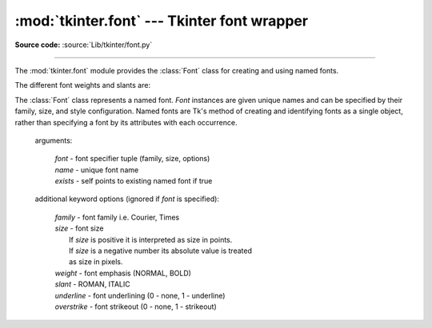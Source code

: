 :mod:`tkinter.font` --- Tkinter font wrapper
============================================

.. module:: tkinter.font
   :platform: Tk
   :synopsis: Tkinter font-wrapping class

**Source code:** :source:`Lib/tkinter/font.py`

--------------

The :mod:`tkinter.font` module provides the :class:`Font` class for creating
and using named fonts.

The different font weights and slants are:

.. data:: NORMAL
          BOLD
          ITALIC
          ROMAN

.. class:: Font(root=None, font=None, name=None, exists=False, **options)

   The :class:`Font` class represents a named font. *Font* instances are given
   unique names and can be specified by their family, size, and style
   configuration. Named fonts are Tk's method of creating and identifying
   fonts as a single object, rather than specifying a font by its attributes
   with each occurrence.

    arguments:

       | *font* - font specifier tuple (family, size, options)
       | *name* - unique font name
       | *exists* - self points to existing named font if true

    additional keyword options (ignored if *font* is specified):

       | *family* - font family i.e. Courier, Times
       | *size* - font size
       |     If *size* is positive it is interpreted as size in points.
       |     If *size* is a negative number its absolute value is treated
       |     as size in pixels.
       | *weight* - font emphasis (NORMAL, BOLD)
       | *slant* - ROMAN, ITALIC
       | *underline* - font underlining (0 - none, 1 - underline)
       | *overstrike* - font strikeout (0 - none, 1 - strikeout)

   .. method:: actual(option=None, displayof=None)

      Return the attributes of the font.

   .. method:: cget(option)

      Retrieve an attribute of the font.

   .. method:: config(**options)

      Modify attributes of the font.

   .. method:: copy()

      Return new instance of the current font.

   .. method:: equal(other)
   
      Compare the font to another and check if they represent the same font (in
      contrast to ``__eq__``, which checks if they are the same Tk object).

   .. method:: measure(text, displayof=None)

      Return amount of space the text would occupy on the specified display
      when formatted in the current font. If no display is specified then the
      main application window is assumed.

   .. method:: metrics(*options, **kw)

      Return font-specific data.
      Options include:

      *ascent* - distance between baseline and highest point that a
         character of the font can occupy

      *descent* - distance between baseline and lowest point that a
         character of the font can occupy

      *linespace* - minimum vertical separation necessary between any two
         characters of the font that ensures no vertical overlap between lines.

      *fixed* - 1 if font is fixed-width else 0

   .. method:: __neg__()
   
      Returns a new font object with the size negated. In practice, this means
      converting the font size between points and pixels.

.. function:: families(root=None, displayof=None)

   Return the different font families.

.. function:: names(root=None)

   Return the names of defined fonts.

.. function:: nametofont(name)

   Return a :class:`Font` representation of a tk named font.
